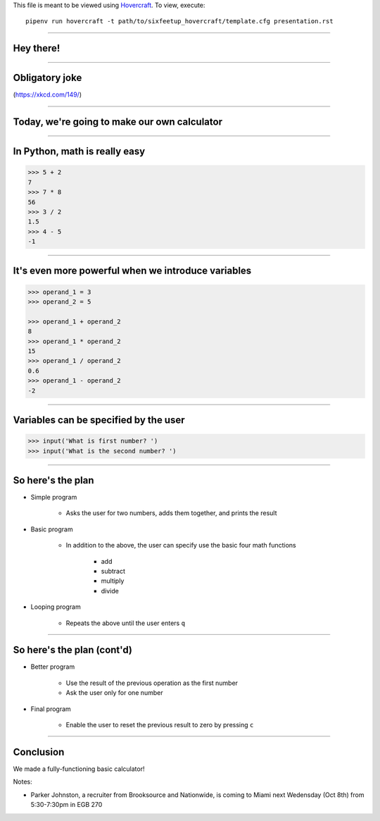 .. _Hovercraft: https://github.com/regebro/hovercraft
.. Suggested template: https://github.com/sixfeetup/sixfeetup_hovercraft

  :title: ACM 3rd Meeting
  :data-transition-duration: 1000

This file is meant to be viewed using Hovercraft_.
To view, execute::

    pipenv run hovercraft -t path/to/sixfeetup_hovercraft/template.cfg presentation.rst

----

Hey there!
==========

----

Obligatory joke
===============

.. image:: https://imgs.xkcd.com/comics/sandwich.png

(https://xkcd.com/149/)

----

Today, we're going to make our own calculator
=============================================

.. Before we start, let's divide into pairs

----

In Python, math is really easy
==============================

.. code-block:: python

    >>> 5 + 2
    7
    >>> 7 * 8
    56
    >>> 3 / 2
    1.5
    >>> 4 - 5
    -1

----

It's even more powerful when we introduce variables
===================================================

.. code-block:: python

    >>> operand_1 = 3
    >>> operand_2 = 5

    >>> operand_1 + operand_2
    8
    >>> operand_1 * operand_2
    15
    >>> operand_1 / operand_2
    0.6
    >>> operand_1 - operand_2
    -2

----

Variables can be specified by the user
======================================

.. code-block:: python

    >>> input('What is first number? ')
    >>> input('What is the second number? ')

----

So here's the plan
==================

* Simple program

    * Asks the user for two numbers, adds them together, and prints the result

* Basic program

    * In addition to the above,
      the user can specify use the basic four math functions
    
        * add
        * subtract
        * multiply
        * divide

* Looping program

    * Repeats the above until the user enters ``q``

----

So here's the plan (cont'd)
===========================


* Better program

    * Use the result of the previous operation as the first number
    * Ask the user only for one number

* Final program

    * Enable the user to reset the previous result to zero by pressing ``c``

----

Conclusion
==========

We made a fully-functioning basic calculator!

Notes:

* Parker Johnston, a recruiter from Brooksource and Nationwide,
  is coming to Miami next Wedensday (Oct 8th) from 5:30-7:30pm in EGB 270
